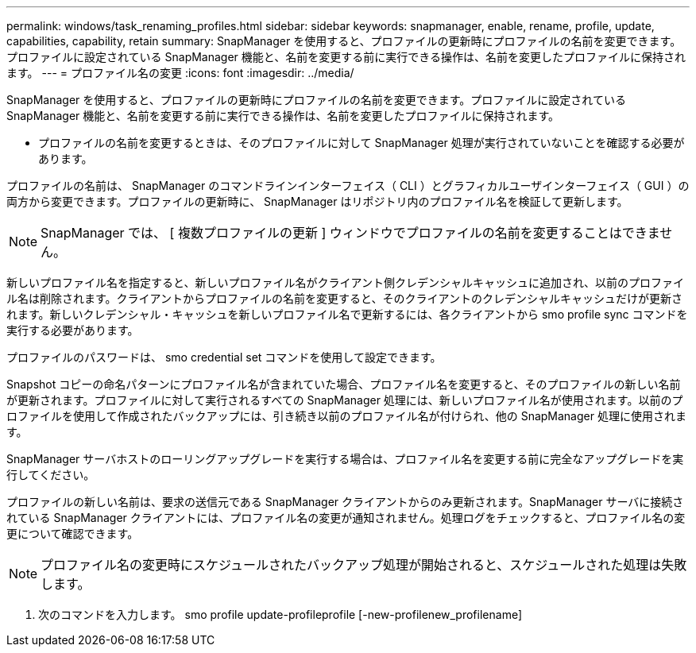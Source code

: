 ---
permalink: windows/task_renaming_profiles.html 
sidebar: sidebar 
keywords: snapmanager, enable, rename, profile, update, capabilities, capability, retain 
summary: SnapManager を使用すると、プロファイルの更新時にプロファイルの名前を変更できます。プロファイルに設定されている SnapManager 機能と、名前を変更する前に実行できる操作は、名前を変更したプロファイルに保持されます。 
---
= プロファイル名の変更
:icons: font
:imagesdir: ../media/


[role="lead"]
SnapManager を使用すると、プロファイルの更新時にプロファイルの名前を変更できます。プロファイルに設定されている SnapManager 機能と、名前を変更する前に実行できる操作は、名前を変更したプロファイルに保持されます。

* プロファイルの名前を変更するときは、そのプロファイルに対して SnapManager 処理が実行されていないことを確認する必要があります。


プロファイルの名前は、 SnapManager のコマンドラインインターフェイス（ CLI ）とグラフィカルユーザインターフェイス（ GUI ）の両方から変更できます。プロファイルの更新時に、 SnapManager はリポジトリ内のプロファイル名を検証して更新します。


NOTE: SnapManager では、 [ 複数プロファイルの更新 ] ウィンドウでプロファイルの名前を変更することはできません。

新しいプロファイル名を指定すると、新しいプロファイル名がクライアント側クレデンシャルキャッシュに追加され、以前のプロファイル名は削除されます。クライアントからプロファイルの名前を変更すると、そのクライアントのクレデンシャルキャッシュだけが更新されます。新しいクレデンシャル・キャッシュを新しいプロファイル名で更新するには、各クライアントから smo profile sync コマンドを実行する必要があります。

プロファイルのパスワードは、 smo credential set コマンドを使用して設定できます。

Snapshot コピーの命名パターンにプロファイル名が含まれていた場合、プロファイル名を変更すると、そのプロファイルの新しい名前が更新されます。プロファイルに対して実行されるすべての SnapManager 処理には、新しいプロファイル名が使用されます。以前のプロファイルを使用して作成されたバックアップには、引き続き以前のプロファイル名が付けられ、他の SnapManager 処理に使用されます。

SnapManager サーバホストのローリングアップグレードを実行する場合は、プロファイル名を変更する前に完全なアップグレードを実行してください。

プロファイルの新しい名前は、要求の送信元である SnapManager クライアントからのみ更新されます。SnapManager サーバに接続されている SnapManager クライアントには、プロファイル名の変更が通知されません。処理ログをチェックすると、プロファイル名の変更について確認できます。


NOTE: プロファイル名の変更時にスケジュールされたバックアップ処理が開始されると、スケジュールされた処理は失敗します。

. 次のコマンドを入力します。 smo profile update-profileprofile [-new-profilenew_profilename]

